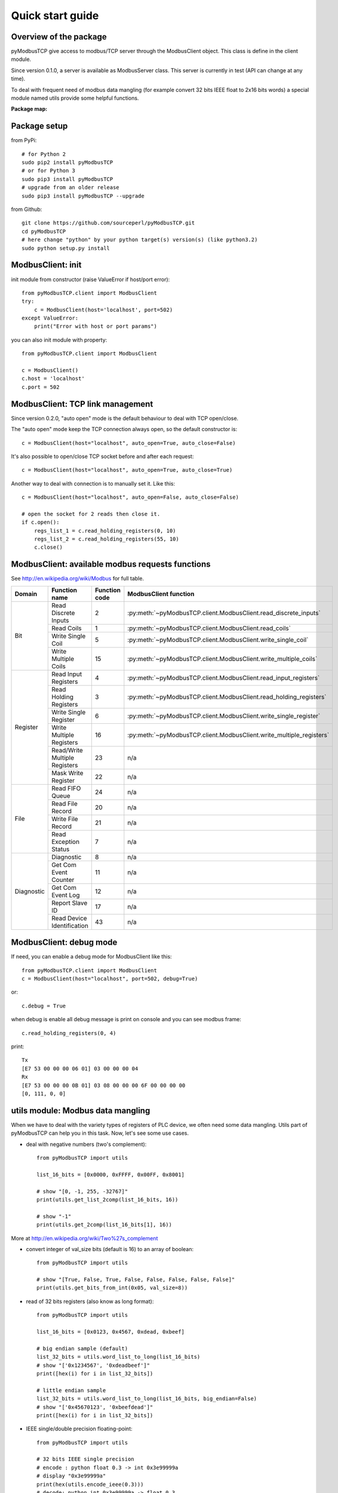 Quick start guide
=================

Overview of the package
-----------------------

pyModbusTCP give access to modbus/TCP server through the ModbusClient object.
This class is define in the client module.

Since version 0.1.0, a server is available as ModbusServer class. This server
is currently in test (API can change at any time).

To deal with frequent need of modbus data mangling (for example convert 32 bits
IEEE float to 2x16 bits words) a special module named utils provide some helpful
functions.

**Package map:**

.. image:: map.png
   :scale: 75 %

Package setup
-------------

from PyPi::

    # for Python 2
    sudo pip2 install pyModbusTCP
    # or for Python 3
    sudo pip3 install pyModbusTCP
    # upgrade from an older release
    sudo pip3 install pyModbusTCP --upgrade

from Github::

    git clone https://github.com/sourceperl/pyModbusTCP.git
    cd pyModbusTCP
    # here change "python" by your python target(s) version(s) (like python3.2)
    sudo python setup.py install

ModbusClient: init
------------------

init module from constructor (raise ValueError if host/port error)::

    from pyModbusTCP.client import ModbusClient
    try:
        c = ModbusClient(host='localhost', port=502)
    except ValueError:
        print("Error with host or port params")

you can also init module with property::

    from pyModbusTCP.client import ModbusClient

    c = ModbusClient()
    c.host = 'localhost'
    c.port = 502

ModbusClient: TCP link management
---------------------------------

Since version 0.2.0, "auto open" mode is the default behaviour to deal with TCP open/close.

The "auto open" mode keep the TCP connection always open, so the default constructor is::

        c = ModbusClient(host="localhost", auto_open=True, auto_close=False)

It's also possible to open/close TCP socket before and after each request::

        c = ModbusClient(host="localhost", auto_open=True, auto_close=True)

Another way to deal with connection is to manually set it. Like this::

        c = ModbusClient(host="localhost", auto_open=False, auto_close=False)

        # open the socket for 2 reads then close it.
        if c.open():
            regs_list_1 = c.read_holding_registers(0, 10)
            regs_list_2 = c.read_holding_registers(55, 10)
            c.close()

ModbusClient: available modbus requests functions
-------------------------------------------------

See http://en.wikipedia.org/wiki/Modbus for full table.

+------------+------------------------------+---------------+---------------------------------------------------------------------+
| Domain     | Function name                | Function code | ModbusClient function                                               |
+============+==============================+===============+=====================================================================+
| Bit        | Read Discrete Inputs         | 2             | :py:meth:`~pyModbusTCP.client.ModbusClient.read_discrete_inputs`    |
|            +------------------------------+---------------+---------------------------------------------------------------------+
|            | Read Coils                   | 1             | :py:meth:`~pyModbusTCP.client.ModbusClient.read_coils`              |
|            +------------------------------+---------------+---------------------------------------------------------------------+
|            | Write Single Coil            | 5             | :py:meth:`~pyModbusTCP.client.ModbusClient.write_single_coil`       |
|            +------------------------------+---------------+---------------------------------------------------------------------+
|            | Write Multiple Coils         | 15            | :py:meth:`~pyModbusTCP.client.ModbusClient.write_multiple_coils`    |
+------------+------------------------------+---------------+---------------------------------------------------------------------+
| Register   | Read Input Registers         | 4             | :py:meth:`~pyModbusTCP.client.ModbusClient.read_input_registers`    |
|            +------------------------------+---------------+---------------------------------------------------------------------+
|            | Read Holding Registers       | 3             | :py:meth:`~pyModbusTCP.client.ModbusClient.read_holding_registers`  |
|            +------------------------------+---------------+---------------------------------------------------------------------+
|            | Write Single Register        | 6             | :py:meth:`~pyModbusTCP.client.ModbusClient.write_single_register`   |
|            +------------------------------+---------------+---------------------------------------------------------------------+
|            | Write Multiple Registers     | 16            | :py:meth:`~pyModbusTCP.client.ModbusClient.write_multiple_registers`|
|            +------------------------------+---------------+---------------------------------------------------------------------+
|            | Read/Write Multiple Registers| 23            | n/a                                                                 |
|            +------------------------------+---------------+---------------------------------------------------------------------+
|            | Mask Write Register          | 22            | n/a                                                                 |
+------------+------------------------------+---------------+---------------------------------------------------------------------+
| File       | Read FIFO Queue              | 24            | n/a                                                                 |
|            +------------------------------+---------------+---------------------------------------------------------------------+
|            | Read File Record             | 20            | n/a                                                                 |
|            +------------------------------+---------------+---------------------------------------------------------------------+
|            | Write File Record            | 21            | n/a                                                                 |
|            +------------------------------+---------------+---------------------------------------------------------------------+
|            | Read Exception Status        | 7             | n/a                                                                 |
+------------+------------------------------+---------------+---------------------------------------------------------------------+
| Diagnostic | Diagnostic                   | 8             | n/a                                                                 |
|            +------------------------------+---------------+---------------------------------------------------------------------+
|            | Get Com Event Counter        | 11            | n/a                                                                 |
|            +------------------------------+---------------+---------------------------------------------------------------------+
|            | Get Com Event Log            | 12            | n/a                                                                 |
|            +------------------------------+---------------+---------------------------------------------------------------------+
|            | Report Slave ID              | 17            | n/a                                                                 |
|            +------------------------------+---------------+---------------------------------------------------------------------+
|            | Read Device Identification   | 43            | n/a                                                                 |
+------------+------------------------------+---------------+---------------------------------------------------------------------+

ModbusClient: debug mode
------------------------

If need, you can enable a debug mode for ModbusClient like this::

    from pyModbusTCP.client import ModbusClient
    c = ModbusClient(host="localhost", port=502, debug=True)

or::

    c.debug = True

when debug is enable all debug message is print on console and you can see
modbus frame::

    c.read_holding_registers(0, 4)

print::

    Tx
    [E7 53 00 00 00 06 01] 03 00 00 00 04
    Rx
    [E7 53 00 00 00 0B 01] 03 08 00 00 00 6F 00 00 00 00
    [0, 111, 0, 0]


utils module: Modbus data mangling
----------------------------------

When we have to deal with the variety types of registers of PLC device, we often
need some data mangling. Utils part of pyModbusTCP can help you in this task.
Now, let's see some use cases.

- deal with negative numbers (two's complement)::

    from pyModbusTCP import utils

    list_16_bits = [0x0000, 0xFFFF, 0x00FF, 0x8001]

    # show "[0, -1, 255, -32767]"
    print(utils.get_list_2comp(list_16_bits, 16))

    # show "-1"
    print(utils.get_2comp(list_16_bits[1], 16))

More at http://en.wikipedia.org/wiki/Two%27s_complement

- convert integer of val_size bits (default is 16) to an array of boolean::

    from pyModbusTCP import utils

    # show "[True, False, True, False, False, False, False, False]"
    print(utils.get_bits_from_int(0x05, val_size=8))

- read of 32 bits registers (also know as long format)::

    from pyModbusTCP import utils

    list_16_bits = [0x0123, 0x4567, 0xdead, 0xbeef]

    # big endian sample (default)
    list_32_bits = utils.word_list_to_long(list_16_bits)
    # show "['0x1234567', '0xdeadbeef']"
    print([hex(i) for i in list_32_bits])

    # little endian sample
    list_32_bits = utils.word_list_to_long(list_16_bits, big_endian=False)
    # show "['0x45670123', '0xbeefdead']"
    print([hex(i) for i in list_32_bits])

- IEEE single/double precision floating-point::

    from pyModbusTCP import utils

    # 32 bits IEEE single precision
    # encode : python float 0.3 -> int 0x3e99999a
    # display "0x3e99999a"
    print(hex(utils.encode_ieee(0.3)))
    # decode: python int 0x3e99999a -> float 0.3
    # show "0.300000011921" (it's not 0.3, precision leak with float...)
    print(utils.decode_ieee(0x3e99999a))

    # 64 bits IEEE double precision
    # encode: python float 6.62606957e-34 -> int 0x390b860bb596a559
    # display "0x390b860bb596a559"
    print(hex(utils.encode_ieee(6.62606957e-34, double=True)))
    # decode: python int 0x390b860bb596a559 -> float 6.62606957e-34
    # display "6.62606957e-34"
    print(utils.decode_ieee(0x390b860bb596a559, double=True))

